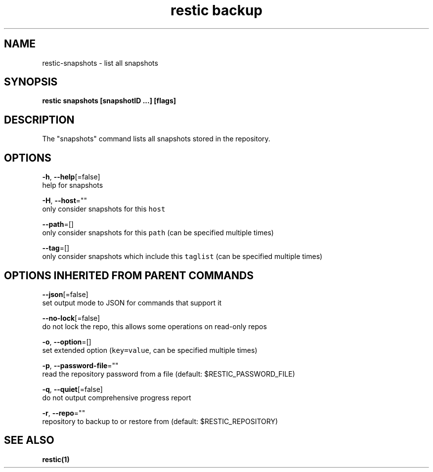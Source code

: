 .TH "restic backup" "1" "Jan 2017" "generated by `restic manpage`" "" 
.nh
.ad l


.SH NAME
.PP
restic\-snapshots \- list all snapshots


.SH SYNOPSIS
.PP
\fBrestic snapshots [snapshotID ...] [flags]\fP


.SH DESCRIPTION
.PP
The "snapshots" command lists all snapshots stored in the repository.


.SH OPTIONS
.PP
\fB\-h\fP, \fB\-\-help\fP[=false]
    help for snapshots

.PP
\fB\-H\fP, \fB\-\-host\fP=""
    only consider snapshots for this \fB\fChost\fR

.PP
\fB\-\-path\fP=[]
    only consider snapshots for this \fB\fCpath\fR (can be specified multiple times)

.PP
\fB\-\-tag\fP=[]
    only consider snapshots which include this \fB\fCtaglist\fR (can be specified multiple times)


.SH OPTIONS INHERITED FROM PARENT COMMANDS
.PP
\fB\-\-json\fP[=false]
    set output mode to JSON for commands that support it

.PP
\fB\-\-no\-lock\fP[=false]
    do not lock the repo, this allows some operations on read\-only repos

.PP
\fB\-o\fP, \fB\-\-option\fP=[]
    set extended option (\fB\fCkey=value\fR, can be specified multiple times)

.PP
\fB\-p\fP, \fB\-\-password\-file\fP=""
    read the repository password from a file (default: $RESTIC\_PASSWORD\_FILE)

.PP
\fB\-q\fP, \fB\-\-quiet\fP[=false]
    do not output comprehensive progress report

.PP
\fB\-r\fP, \fB\-\-repo\fP=""
    repository to backup to or restore from (default: $RESTIC\_REPOSITORY)


.SH SEE ALSO
.PP
\fBrestic(1)\fP

